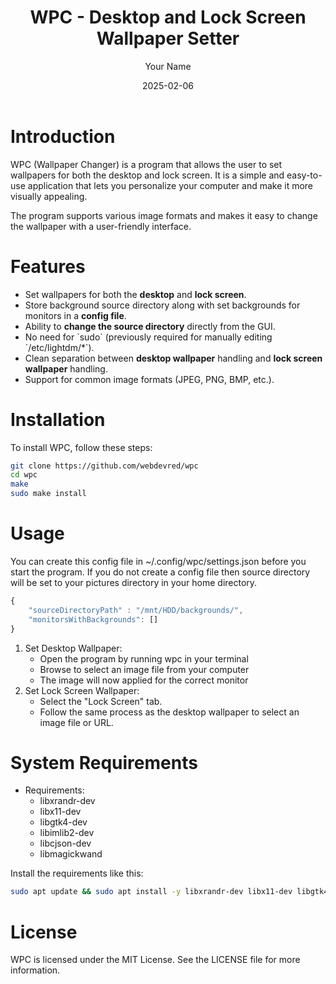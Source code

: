 #+TITLE: WPC - Desktop and Lock Screen Wallpaper Setter
#+AUTHOR: Your Name
#+EMAIL: your.email@example.com
#+DATE: 2025-02-06

* Introduction

WPC (Wallpaper Changer) is a program that allows the user to set wallpapers for both the desktop and lock screen. It is a simple and easy-to-use application that lets you personalize your computer and make it more visually appealing.

The program supports various image formats and makes it easy to change the wallpaper with a user-friendly interface.

* Features

- Set wallpapers for both the *desktop* and *lock screen*.
- Store background source directory along with set backgrounds for monitors in a *config file*.
- Ability to *change the source directory* directly from the GUI.
- No need for `sudo` (previously required for manually editing `/etc/lightdm/*`).
- Clean separation between *desktop wallpaper* handling and *lock screen wallpaper* handling.
- Support for common image formats (JPEG, PNG, BMP, etc.).

* Installation

To install WPC, follow these steps:

#+begin_src bash
  git clone https://github.com/webdevred/wpc
  cd wpc
  make
  sudo make install
#+end_src

* Usage

You can create this config file in ~/.config/wpc/settings.json before you start the program.
If you do not create a config file then source directory will be set to your pictures directory in your home directory.

#+begin_src js
  {
      "sourceDirectoryPath" : "/mnt/HDD/backgrounds/",
      "monitorsWithBackgrounds": []
  }
#+end_src

1. Set Desktop Wallpaper:
   - Open the program by running wpc in your terminal
   - Browse to select an image file from your computer
   - The image will now applied for the correct monitor

2. Set Lock Screen Wallpaper:
   - Select the "Lock Screen" tab.
   - Follow the same process as the desktop wallpaper to select an image file or URL.

* System Requirements

- Requirements:
  - libxrandr-dev
  - libx11-dev
  - libgtk4-dev
  - libimlib2-dev
  - libcjson-dev
  - libmagickwand

Install the requirements like this:

#+begin_src bash
  sudo apt update && sudo apt install -y libxrandr-dev libx11-dev libgtk4-dev libimlib2-dev libcjson-dev libmagickwand-dev
#+end_src

* License

WPC is licensed under the MIT License. See the LICENSE file for more information.
